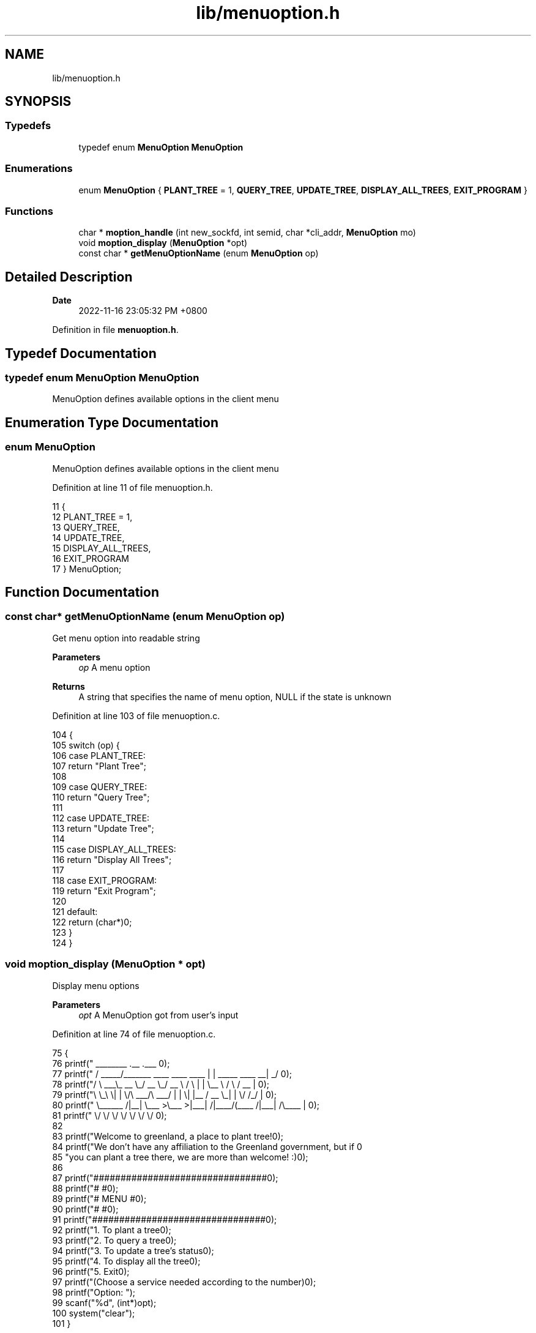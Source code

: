 .TH "lib/menuoption.h" 3 "Fri Jan 6 2023" "greenland" \" -*- nroff -*-
.ad l
.nh
.SH NAME
lib/menuoption.h
.SH SYNOPSIS
.br
.PP
.SS "Typedefs"

.in +1c
.ti -1c
.RI "typedef enum \fBMenuOption\fP \fBMenuOption\fP"
.br
.in -1c
.SS "Enumerations"

.in +1c
.ti -1c
.RI "enum \fBMenuOption\fP { \fBPLANT_TREE\fP = 1, \fBQUERY_TREE\fP, \fBUPDATE_TREE\fP, \fBDISPLAY_ALL_TREES\fP, \fBEXIT_PROGRAM\fP }"
.br
.in -1c
.SS "Functions"

.in +1c
.ti -1c
.RI "char * \fBmoption_handle\fP (int new_sockfd, int semid, char *cli_addr, \fBMenuOption\fP mo)"
.br
.ti -1c
.RI "void \fBmoption_display\fP (\fBMenuOption\fP *opt)"
.br
.ti -1c
.RI "const char * \fBgetMenuOptionName\fP (enum \fBMenuOption\fP op)"
.br
.in -1c
.SH "Detailed Description"
.PP 

.PP
\fBDate\fP
.RS 4
2022-11-16 23:05:32 PM +0800 
.RE
.PP

.PP
Definition in file \fBmenuoption\&.h\fP\&.
.SH "Typedef Documentation"
.PP 
.SS "typedef enum \fBMenuOption\fP \fBMenuOption\fP"
MenuOption defines available options in the client menu 
.SH "Enumeration Type Documentation"
.PP 
.SS "enum \fBMenuOption\fP"
MenuOption defines available options in the client menu 
.PP
Definition at line 11 of file menuoption\&.h\&.
.PP
.nf
11                         {
12   PLANT_TREE = 1,
13   QUERY_TREE,
14   UPDATE_TREE,
15   DISPLAY_ALL_TREES,
16   EXIT_PROGRAM
17 } MenuOption;
.fi
.SH "Function Documentation"
.PP 
.SS "const char* getMenuOptionName (enum \fBMenuOption\fP op)"
Get menu option into readable string
.PP
\fBParameters\fP
.RS 4
\fIop\fP A menu option
.RE
.PP
\fBReturns\fP
.RS 4
A string that specifies the name of menu option, NULL if the state is unknown 
.RE
.PP

.PP
Definition at line 103 of file menuoption\&.c\&.
.PP
.nf
104 {
105   switch (op) {
106     case PLANT_TREE:
107       return "Plant Tree";
108 
109     case QUERY_TREE:
110       return "Query Tree";
111 
112     case UPDATE_TREE:
113       return "Update Tree";
114 
115     case DISPLAY_ALL_TREES:
116       return "Display All Trees";
117 
118     case EXIT_PROGRAM:
119       return "Exit Program";
120 
121     default:
122       return (char*)0;
123   }
124 }
.fi
.SS "void moption_display (\fBMenuOption\fP * opt)"
Display menu options
.PP
\fBParameters\fP
.RS 4
\fIopt\fP A MenuOption got from user's input 
.RE
.PP

.PP
Definition at line 74 of file menuoption\&.c\&.
.PP
.nf
75 {
76   printf("  ________                               \&.__                       \&.___ \n");
77   printf(" /  _____/_______   ____   ____    ____  |  |  _____     ____    __| _/ \n");
78   printf("/   \\  ___\\_  __ \\_/ __ \\_/ __ \\  /    \\ |  |  \\__  \\   /    \\  / __ |  \n");
79   printf("\\    \\_\\  \\|  | \\/\\  ___/\\  ___/ |   |  \\|  |__ / __ \\_|   |  \\/ /_/ |  \n");
80   printf(" \\______  /|__|    \\___  >\\___  >|___|  /|____/(____  /|___|  /\\____ |  \n");
81   printf("        \\/             \\/     \\/      \\/            \\/      \\/      \\/  \n\n");
82 
83   printf("Welcome to greenland, a place to plant tree!\n\n");
84   printf("We don't have any affiliation to the Greenland government, but if \n"
85          "you can plant a tree there, we are more than welcome! :)\n");
86 
87   printf("################################\n");
88   printf("#                              #\n");
89   printf("#            MENU              #\n");
90   printf("#                              #\n");
91   printf("################################\n\n");
92   printf("\t1\&. To plant a tree\n");
93   printf("\t2\&. To query a tree\n");
94   printf("\t3\&. To update a tree's status\n");
95   printf("\t4\&. To display all the tree\n");
96   printf("\t5\&. Exit\n");
97   printf("(Choose a service needed according to the number)\n\n");
98   printf("Option: ");
99   scanf("%d", (int*)opt);
100   system("clear");
101 }
.fi
.SS "char* moption_handle (int new_sockfd, int semid, char * cli_addr, \fBMenuOption\fP mo)"
Handles menu option
.PP
\fBParameters\fP
.RS 4
\fIsockfd\fP Socket number of client 
.br
\fIsemid\fP Semaphore's id 
.br
\fImo\fP A MenuOption enum to be handle
.RE
.PP
\fBReturns\fP
.RS 4
0 if the handling succeeded, -1 if failed 
.RE
.PP

.PP
Definition at line 31 of file menuoption\&.c\&.
.PP
.nf
32 {
33   char buffer[BUFFER_SIZE];
34   char* msg = malloc(1024);
35   Tree tree;
36 
37   switch (mo) {
38     case PLANT_TREE:
39       p(semid); // lock the semaphore for writing
40       plant_tree_server(FILENAME, tree, new_sockfd, buffer);
41       v(semid); // unlock the semaphore after writing
42       sprintf(msg, "Client [%s]: %s Process Done\&.", cli_addr, getMenuOptionName(mo));
43       return msg;
44 
45     case QUERY_TREE:
46       query_tree_server(FILENAME, tree, new_sockfd, buffer);
47       sprintf(msg, "Client [%s]: %s Process Done\&.", cli_addr, getMenuOptionName(mo));
48       return msg;
49 
50     case UPDATE_TREE:
51       p(semid); // lock the semaphore for writing
52       /* critical section */
53       /* invoke update_tree_server function */
54       update_tree_server(FILENAME, tree, new_sockfd, buffer);
55       v(semid); // unlock the semaphore after writing
56       sprintf(msg, "Client [%s]: %s Process Done\&.", cli_addr, getMenuOptionName(mo));
57       return msg;
58 
59     case DISPLAY_ALL_TREES:
60       display_all_tree(FILENAME, new_sockfd, buffer);
61       sprintf(msg, "Client [%s]: %s Process Done\&.", cli_addr, getMenuOptionName(mo));
62       return msg;
63 
64     case EXIT_PROGRAM:
65       sprintf(msg, "Client [%s]: Exited program\&.", cli_addr);
66       return msg;
67 
68     default:
69       sprintf(msg, "Option %d not supported\n", mo);
70       return msg;
71   }
72 }
.fi
.SH "Author"
.PP 
Generated automatically by Doxygen for greenland from the source code\&.
